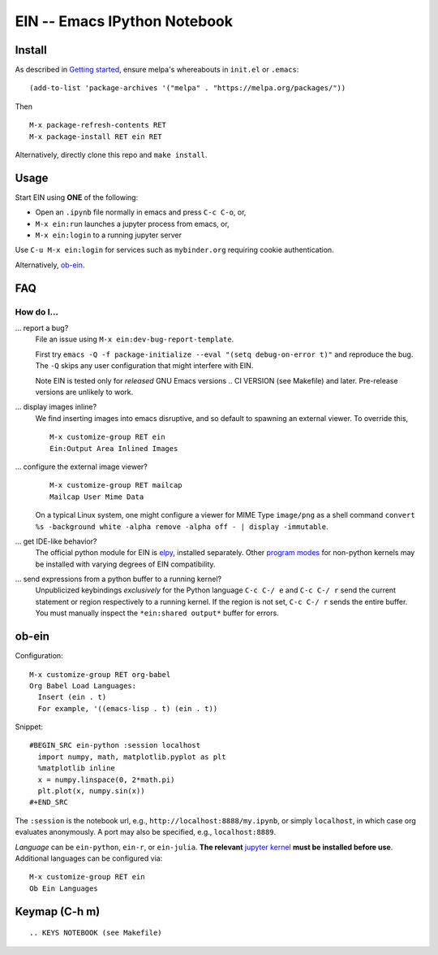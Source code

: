 ========================================================================
 EIN -- Emacs IPython Notebook |build-status| |melpa-dev| |melpa-stable|
========================================================================

.. COMMENTARY (see Makefile)

.. |build-status|
   image:: https://github.com/millejoh/emacs-ipython-notebook/workflows/CI/badge.svg
   :target: https://github.com/millejoh/emacs-ipython-notebook/actions
   :alt: Build Status
.. |melpa-dev|
   image:: http://melpa.milkbox.net/packages/ein-badge.svg
   :target: http://melpa.milkbox.net/#/ein
   :alt: MELPA development version
.. |melpa-stable|
   image:: http://melpa-stable.milkbox.net/packages/ein-badge.svg
   :target: http://melpa-stable.milkbox.net/#/ein
   :alt: MELPA stable version
.. _Jupyter: http://jupyter.org
.. _Babel: https://orgmode.org/worg/org-contrib/babel/intro.html
.. _Org: https://orgmode.org
.. _[tkf]: http://tkf.github.io
.. _[gregsexton]: https://github.com/gregsexton/ob-ipython

Install
=======
As described in `Getting started`_, ensure melpa's whereabouts in ``init.el`` or ``.emacs``::

   (add-to-list 'package-archives '("melpa" . "https://melpa.org/packages/"))

Then

::

   M-x package-refresh-contents RET
   M-x package-install RET ein RET

Alternatively, directly clone this repo and ``make install``.

Usage
=====
Start EIN using **ONE** of the following:

- Open an ``.ipynb`` file normally in emacs and press ``C-c C-o``, or,
- ``M-x ein:run`` launches a jupyter process from emacs, or,
- ``M-x ein:login`` to a running jupyter server

Use ``C-u M-x ein:login`` for services such as ``mybinder.org`` requiring cookie authentication.

Alternatively, ob-ein_.

.. _Cask: https://cask.readthedocs.io/en/latest/guide/installation.html
.. _Getting started: http://melpa.org/#/getting-started

FAQ
===

How do I...
-----------

... report a bug?
   File an issue using ``M-x ein:dev-bug-report-template``.

   First try ``emacs -Q -f package-initialize --eval "(setq debug-on-error t)"`` and reproduce the bug.  The ``-Q`` skips any user configuration that might interfere with EIN.

   Note EIN is tested only for *released* GNU Emacs versions
   .. CI VERSION (see Makefile)
   and later.  Pre-release versions are unlikely to work.

... display images inline?
   We find inserting images into emacs disruptive, and so default to spawning an external viewer.  To override this,
   ::

      M-x customize-group RET ein
      Ein:Output Area Inlined Images

... configure the external image viewer?
   ::

      M-x customize-group RET mailcap
      Mailcap User Mime Data

   On a typical Linux system, one might configure a viewer for MIME Type ``image/png`` as a shell command ``convert %s -background white -alpha remove -alpha off - | display -immutable``.

... get IDE-like behavior?
   The official python module for EIN is elpy_, installed separately.  Other `program modes`_ for non-python kernels may be installed with varying degrees of EIN compatibility.

... send expressions from a python buffer to a running kernel?
   Unpublicized keybindings *exclusively* for the Python language ``C-c C-/ e`` and ``C-c C-/ r`` send the current statement or region respectively to a running kernel.  If the region is not set, ``C-c C-/ r`` sends the entire buffer.  You must manually inspect the ``*ein:shared output*`` buffer for errors.

.. _prevailing documentation: http://millejoh.github.io/emacs-ipython-notebook
.. _spacemacs layer: https://github.com/syl20bnr/spacemacs/tree/master/layers/%2Blang/ipython-notebook
.. _company-mode: https://github.com/company-mode/company-mode
.. _jupyterhub: https://github.com/jupyterhub/jupyterhub
.. _elpy: https://melpa.org/#/elpy
.. _program modes: https://www.gnu.org/software/emacs/manual/html_node/emacs/Program-Modes.html
.. _undo boundaries: https://www.gnu.org/software/emacs/manual/html_node/elisp/Undo.html

ob-ein
======
Configuration:

::

   M-x customize-group RET org-babel
   Org Babel Load Languages:
     Insert (ein . t)
     For example, '((emacs-lisp . t) (ein . t))

Snippet:

::

   #BEGIN_SRC ein-python :session localhost
     import numpy, math, matplotlib.pyplot as plt
     %matplotlib inline
     x = numpy.linspace(0, 2*math.pi)
     plt.plot(x, numpy.sin(x))
   #+END_SRC

The ``:session`` is the notebook url, e.g., ``http://localhost:8888/my.ipynb``, or simply ``localhost``, in which case org evaluates anonymously.  A port may also be specified, e.g., ``localhost:8889``.

*Language* can be ``ein-python``, ``ein-r``, or ``ein-julia``.  **The relevant** `jupyter kernel`_ **must be installed before use**.  Additional languages can be configured via::

   M-x customize-group RET ein
   Ob Ein Languages

.. _polymode: https://github.com/polymode/polymode
.. _ob-ipython: https://github.com/gregsexton/ob-ipython
.. _scimax: https://github.com/jkitchin/scimax
.. _jupyter kernel: https://github.com/jupyter/jupyter/wiki/Jupyter-kernels

Keymap (C-h m)
==============

::

.. KEYS NOTEBOOK (see Makefile)
